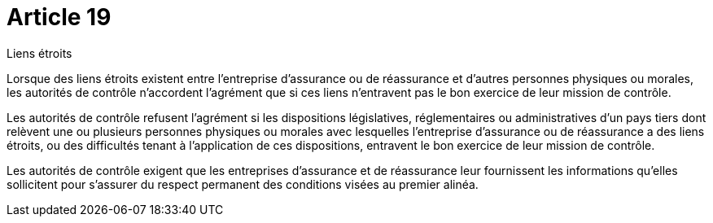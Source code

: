 = Article 19

Liens étroits

Lorsque des liens étroits existent entre l'entreprise d'assurance ou de réassurance et d'autres personnes physiques ou morales, les autorités de contrôle n'accordent l'agrément que si ces liens n'entravent pas le bon exercice de leur mission de contrôle.

Les autorités de contrôle refusent l'agrément si les dispositions législatives, réglementaires ou administratives d'un pays tiers dont relèvent une ou plusieurs personnes physiques ou morales avec lesquelles l'entreprise d'assurance ou de réassurance a des liens étroits, ou des difficultés tenant à l'application de ces dispositions, entravent le bon exercice de leur mission de contrôle.

Les autorités de contrôle exigent que les entreprises d'assurance et de réassurance leur fournissent les informations qu'elles sollicitent pour s'assurer du respect permanent des conditions visées au premier alinéa.